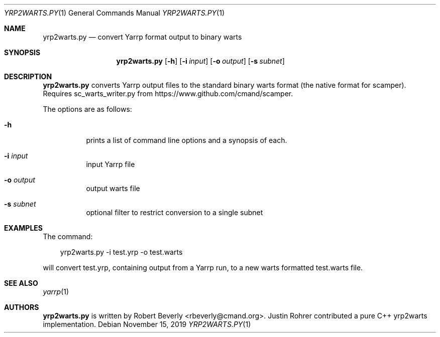 .\"
.\" yrp2warts.py.1
.\"
.\" Author: Robert Beverly <rbeverly@cmand.org>
.\"
.\" Copyright (c) 2016-2019 Robert Beverly
.\"                    All rights reserved
.\"
.\"
.Dd November 15, 2019
.Dt YRP2WARTS.PY 1
.Os
.Sh NAME
.Nm yrp2warts.py
.Nd convert Yarrp format output to binary warts
.Sh SYNOPSIS
.Nm
.Bk -words
.Op Fl h
.Op Fl i Ar input
.Op Fl o Ar output
.Op Fl s Ar subnet
.Sh DESCRIPTION
.Nm
converts Yarrp output files to the standard binary warts format (the
native format for scamper).  Requires sc_warts_writer.py from 
https://www.github.com/cmand/scamper.
.Pp
The options are as follows:
.Bl -tag -width Ds
.It Fl h
prints a list of command line options and a synopsis of each.
.It Fl i Ar input
input Yarrp file
.It Fl o Ar output
output warts file
.It Fl s Ar subnet
optional filter to restrict conversion to a single subnet
.El
.Sh EXAMPLES
The command:
.Pp
.in +.3i
yrp2warts.py -i test.yrp -o test.warts
.in -.3i
.Pp
will convert test.yrp, containing output from a Yarrp run, to a new
warts formatted test.warts file.
.Pp
.in -.5i
.Sh SEE ALSO
.Xr yarrp 1
.Sh AUTHORS
.Nm
is written by Robert Beverly <rbeverly@cmand.org>.
Justin Rohrer contributed a pure C++ yrp2warts implementation.
